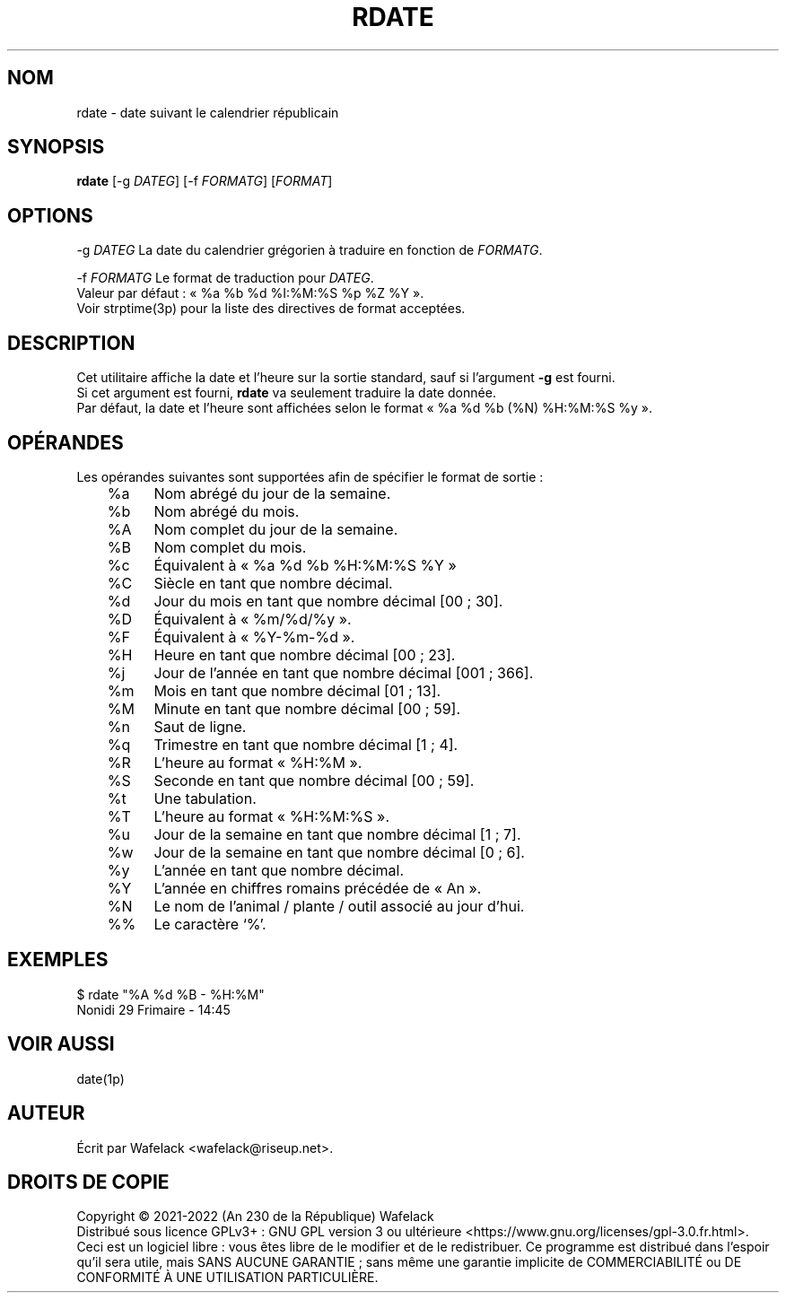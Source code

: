.TH RDATE 1 "4 Pluviôse an CCXXX" "Wafelack" "Commandes Utilisateur"

.SH NOM
rdate \- date suivant le calendrier républicain
.SH SYNOPSIS
.B rdate 
[-g \fIDATEG\fR]
[-f \fIFORMATG\fR]
[\fIFORMAT\fR]
.SH OPTIONS
  -g \fIDATEG\fR        La date du calendrier grégorien à traduire en fonction de \fIFORMATG\fR.

  -f \fIFORMATG\fR      Le format de traduction pour \fIDATEG\fR.
.br
                  Valeur par défaut : « %a %b %d %I:%M:%S %p %Z %Y ».
.br
                  Voir strptime(3p) pour la liste des directives de format acceptées.
.SH DESCRIPTION
Cet utilitaire affiche la date et l'heure sur la sortie standard, sauf si l'argument \fB-g\fR est fourni.
.br
Si cet argument est fourni, \fBrdate\fR va seulement traduire la date donnée.
.br
Par défaut, la date et l'heure sont affichées selon le format « %a %d %b (%N) %H:%M:%S %y ».

.SH OPÉRANDES
Les opérandes suivantes sont supportées afin de spécifier le format de sortie :
.br
	%a	Nom abrégé du jour de la semaine.

	%b	Nom abrégé du mois.

	%A	Nom complet du jour de la semaine.

	%B	Nom complet du mois.

	%c	Équivalent à « %a %d %b %H:%M:%S %Y »

	%C	Siècle en tant que nombre décimal.

	%d	Jour du mois en tant que nombre décimal [00 ; 30].

	%D	Équivalent à « %m/%d/%y ».

	%F	Équivalent à « %Y-%m-%d ».

	%H	Heure en tant que nombre décimal [00 ; 23].

	%j	Jour de l'année en tant que nombre décimal [001 ; 366].

	%m	Mois en tant que nombre décimal [01 ; 13].

	%M	Minute en tant que nombre décimal [00 ; 59].

	%n	Saut de ligne.

	%q	Trimestre en tant que nombre décimal [1 ; 4].

	%R	L'heure au format « %H:%M ».

	%S	Seconde en tant que nombre décimal [00 ; 59].

	%t	Une tabulation.

	%T	L'heure au format « %H:%M:%S ».

	%u	Jour de la semaine en tant que nombre décimal [1 ; 7].

	%w	Jour de la semaine en tant que nombre décimal [0 ; 6].

	%y	L'année en tant que nombre décimal.

	%Y	L'année en chiffres romains précédée de « An ».

	%N	Le nom de l'animal / plante / outil associé au jour d'hui.

	%%	Le caractère ‘%’.
.SH EXEMPLES
$ rdate "%A %d %B - %H:%M"
.br
Nonidi 29 Frimaire - 14:45
.SH VOIR AUSSI
date(1p)
.SH AUTEUR
Écrit par Wafelack <wafelack@riseup.net>.
.SH DROITS DE COPIE
Copyright \(co 2021-2022 (An 230 de la République) Wafelack
.br
Distribué sous licence GPLv3+ : GNU GPL version 3 ou ultérieure <https://www.gnu.org/licenses/gpl-3.0.fr.html>.
.br
Ceci est un logiciel libre : vous êtes libre de le modifier et de le redistribuer.
Ce programme est distribué dans l'espoir qu'il sera utile, mais SANS AUCUNE GARANTIE ;
sans même une garantie implicite de COMMERCIABILITÉ ou DE CONFORMITÉ À UNE UTILISATION PARTICULIÈRE.
